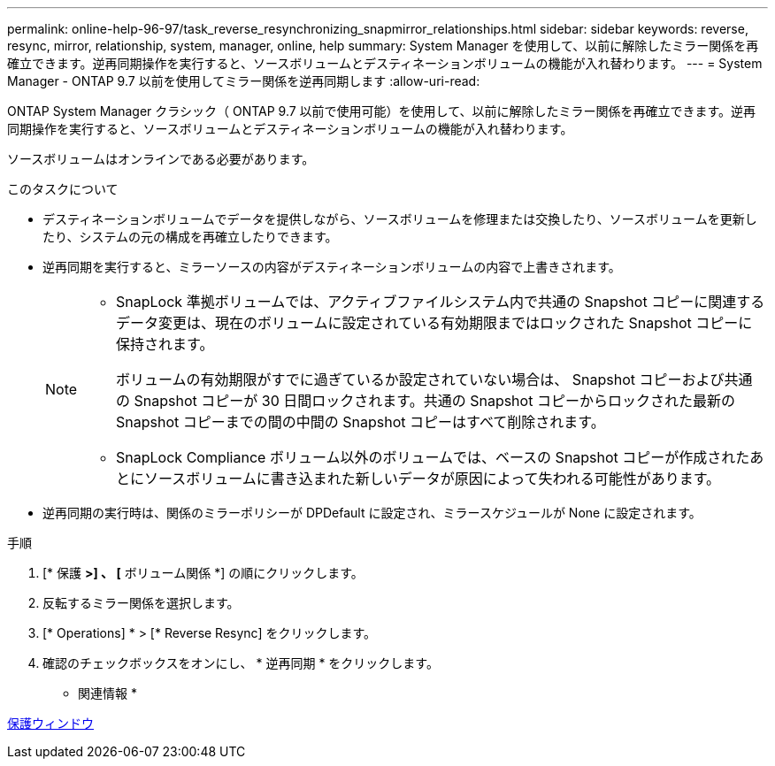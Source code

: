 ---
permalink: online-help-96-97/task_reverse_resynchronizing_snapmirror_relationships.html 
sidebar: sidebar 
keywords: reverse, resync, mirror, relationship, system, manager, online, help 
summary: System Manager を使用して、以前に解除したミラー関係を再確立できます。逆再同期操作を実行すると、ソースボリュームとデスティネーションボリュームの機能が入れ替わります。 
---
= System Manager - ONTAP 9.7 以前を使用してミラー関係を逆再同期します
:allow-uri-read: 


[role="lead"]
ONTAP System Manager クラシック（ ONTAP 9.7 以前で使用可能）を使用して、以前に解除したミラー関係を再確立できます。逆再同期操作を実行すると、ソースボリュームとデスティネーションボリュームの機能が入れ替わります。

ソースボリュームはオンラインである必要があります。

.このタスクについて
* デスティネーションボリュームでデータを提供しながら、ソースボリュームを修理または交換したり、ソースボリュームを更新したり、システムの元の構成を再確立したりできます。
* 逆再同期を実行すると、ミラーソースの内容がデスティネーションボリュームの内容で上書きされます。
+
[NOTE]
====
** SnapLock 準拠ボリュームでは、アクティブファイルシステム内で共通の Snapshot コピーに関連するデータ変更は、現在のボリュームに設定されている有効期限まではロックされた Snapshot コピーに保持されます。
+
ボリュームの有効期限がすでに過ぎているか設定されていない場合は、 Snapshot コピーおよび共通の Snapshot コピーが 30 日間ロックされます。共通の Snapshot コピーからロックされた最新の Snapshot コピーまでの間の中間の Snapshot コピーはすべて削除されます。

** SnapLock Compliance ボリューム以外のボリュームでは、ベースの Snapshot コピーが作成されたあとにソースボリュームに書き込まれた新しいデータが原因によって失われる可能性があります。


====
* 逆再同期の実行時は、関係のミラーポリシーが DPDefault に設定され、ミラースケジュールが None に設定されます。


.手順
. [* 保護 *>] 、 [* ボリューム関係 *] の順にクリックします。
. 反転するミラー関係を選択します。
. [* Operations] * > [* Reverse Resync] をクリックします。
. 確認のチェックボックスをオンにし、 * 逆再同期 * をクリックします。


* 関連情報 *

xref:reference_protection_window.adoc[保護ウィンドウ]
